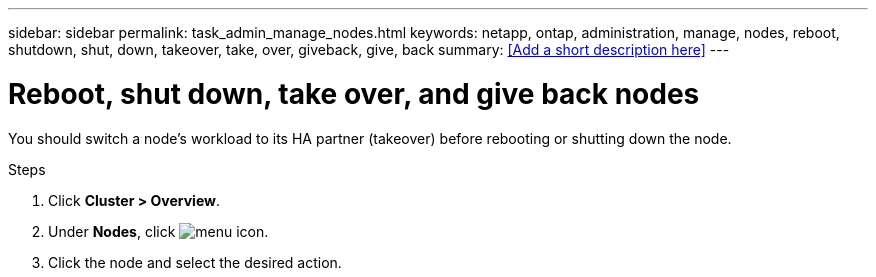 ---
sidebar: sidebar
permalink: task_admin_manage_nodes.html
keywords: netapp, ontap, administration, manage, nodes, reboot, shutdown, shut, down, takeover, take, over, giveback, give, back
summary: <<Add a short description here>>
---

= Reboot, shut down, take over, and give back nodes
:toc: macro
:toclevels: 1
:hardbreaks:
:nofooter:
:icons: font
:linkattrs:
:imagesdir: ./media/

[.lead]
You should switch a node’s workload to its HA partner (takeover) before rebooting or shutting down the node.

.Steps

. Click *Cluster > Overview*.
. Under *Nodes*, click image:icon_kabob.gif[menu icon].
. Click the node and select the desired action.
